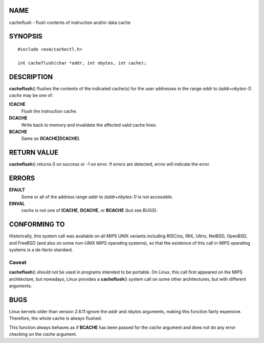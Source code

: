 NAME
====

cacheflush - flush contents of instruction and/or data cache

SYNOPSIS
========

::

   #include <asm/cachectl.h>

   int cacheflush(char *addr, int nbytes, int cache);

DESCRIPTION
===========

**cacheflush**\ () flushes the contents of the indicated cache(s) for
the user addresses in the range *addr* to *(addr+nbytes-1)*. *cache* may
be one of:

**ICACHE**
   Flush the instruction cache.

**DCACHE**
   Write back to memory and invalidate the affected valid cache lines.

**BCACHE**
   Same as **(ICACHE|DCACHE)**.

RETURN VALUE
============

**cacheflush**\ () returns 0 on success or -1 on error. If errors are
detected, *errno* will indicate the error.

ERRORS
======

**EFAULT**
   Some or all of the address range *addr* to *(addr+nbytes-1)* is not
   accessible.

**EINVAL**
   *cache* is not one of **ICACHE**, **DCACHE**, or **BCACHE** (but see
   BUGS).

CONFORMING TO
=============

Historically, this system call was available on all MIPS UNIX variants
including RISC/os, IRIX, Ultrix, NetBSD, OpenBSD, and FreeBSD (and also
on some non-UNIX MIPS operating systems), so that the existence of this
call in MIPS operating systems is a de-facto standard.

Caveat
------

**cacheflush**\ () should not be used in programs intended to be
portable. On Linux, this call first appeared on the MIPS architecture,
but nowadays, Linux provides a **cacheflush**\ () system call on some
other architectures, but with different arguments.

BUGS
====

Linux kernels older than version 2.6.11 ignore the *addr* and *nbytes*
arguments, making this function fairly expensive. Therefore, the whole
cache is always flushed.

This function always behaves as if **BCACHE** has been passed for the
*cache* argument and does not do any error checking on the *cache*
argument.
